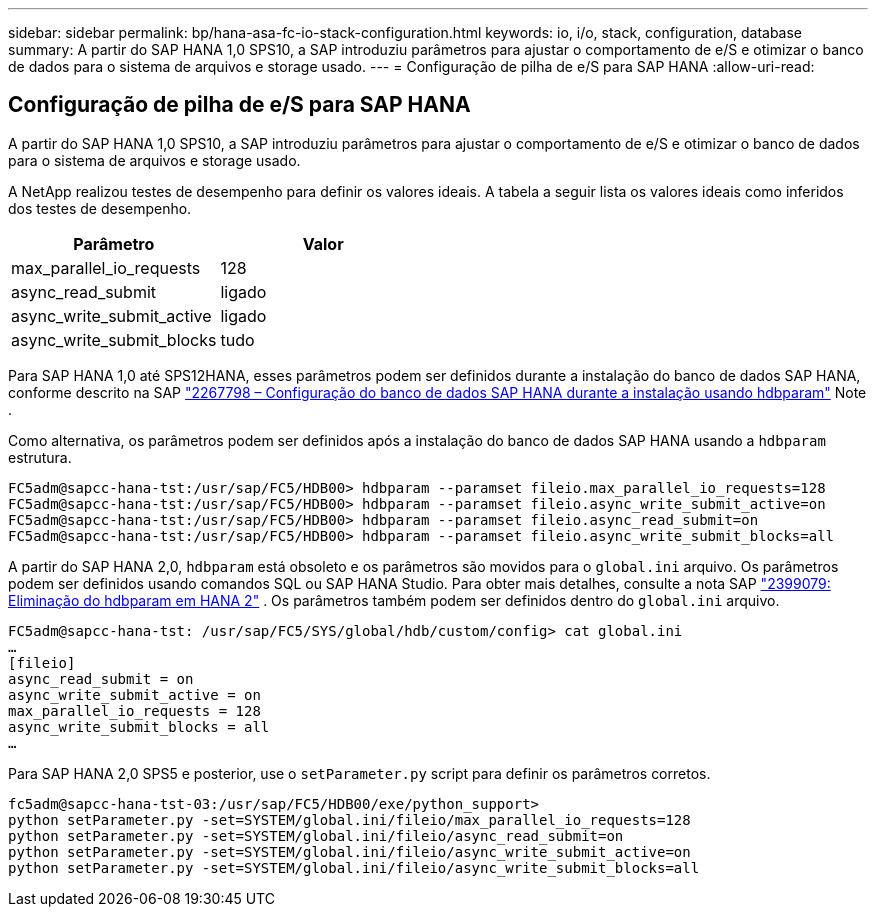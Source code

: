 ---
sidebar: sidebar 
permalink: bp/hana-asa-fc-io-stack-configuration.html 
keywords: io, i/o, stack, configuration, database 
summary: A partir do SAP HANA 1,0 SPS10, a SAP introduziu parâmetros para ajustar o comportamento de e/S e otimizar o banco de dados para o sistema de arquivos e storage usado. 
---
= Configuração de pilha de e/S para SAP HANA
:allow-uri-read: 




== Configuração de pilha de e/S para SAP HANA

A partir do SAP HANA 1,0 SPS10, a SAP introduziu parâmetros para ajustar o comportamento de e/S e otimizar o banco de dados para o sistema de arquivos e storage usado.

A NetApp realizou testes de desempenho para definir os valores ideais. A tabela a seguir lista os valores ideais como inferidos dos testes de desempenho.

|===
| Parâmetro | Valor 


| max_parallel_io_requests | 128 


| async_read_submit | ligado 


| async_write_submit_active | ligado 


| async_write_submit_blocks | tudo 
|===
Para SAP HANA 1,0 até SPS12HANA, esses parâmetros podem ser definidos durante a instalação do banco de dados SAP HANA, conforme descrito na SAP https://launchpad.support.sap.com/["2267798 – Configuração do banco de dados SAP HANA durante a instalação usando hdbparam"^] Note .

Como alternativa, os parâmetros podem ser definidos após a instalação do banco de dados SAP HANA usando a `hdbparam` estrutura.

....
FC5adm@sapcc-hana-tst:/usr/sap/FC5/HDB00> hdbparam --paramset fileio.max_parallel_io_requests=128
FC5adm@sapcc-hana-tst:/usr/sap/FC5/HDB00> hdbparam --paramset fileio.async_write_submit_active=on
FC5adm@sapcc-hana-tst:/usr/sap/FC5/HDB00> hdbparam --paramset fileio.async_read_submit=on
FC5adm@sapcc-hana-tst:/usr/sap/FC5/HDB00> hdbparam --paramset fileio.async_write_submit_blocks=all
....
A partir do SAP HANA 2,0, `hdbparam` está obsoleto e os parâmetros são movidos para o `global.ini` arquivo. Os parâmetros podem ser definidos usando comandos SQL ou SAP HANA Studio. Para obter mais detalhes, consulte a nota SAP https://launchpad.support.sap.com/["2399079: Eliminação do hdbparam em HANA 2"^] . Os parâmetros também podem ser definidos dentro do `global.ini` arquivo.

....
FC5adm@sapcc-hana-tst: /usr/sap/FC5/SYS/global/hdb/custom/config> cat global.ini
…
[fileio]
async_read_submit = on
async_write_submit_active = on
max_parallel_io_requests = 128
async_write_submit_blocks = all
…
....
Para SAP HANA 2,0 SPS5 e posterior, use o `setParameter.py` script para definir os parâmetros corretos.

....
fc5adm@sapcc-hana-tst-03:/usr/sap/FC5/HDB00/exe/python_support>
python setParameter.py -set=SYSTEM/global.ini/fileio/max_parallel_io_requests=128
python setParameter.py -set=SYSTEM/global.ini/fileio/async_read_submit=on
python setParameter.py -set=SYSTEM/global.ini/fileio/async_write_submit_active=on
python setParameter.py -set=SYSTEM/global.ini/fileio/async_write_submit_blocks=all
....